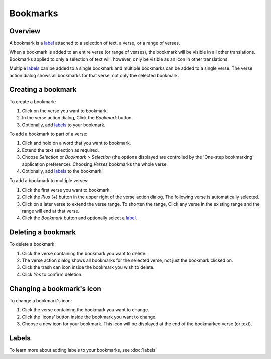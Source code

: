 Bookmarks
=========

Overview
--------

A bookmark is a `label <https://andbible.readthedocs.io/en/stable/labels.html>`_
attached to a selection of text, a verse, or a range of verses.

When a bookmark is added to an entire verse (or range of verses), the bookmark will
be visible in all other translations. Bookmarks applied to only a selection of text
will, however, only be visible as an icon in other translations.

Multiple `labels <https://andbible.readthedocs.io/en/stable/labels.html>`_ can
be added to a single bookmark and multiple bookmarks can be added to a single
verse. The verse action dialog shows all bookmarks for that verse, not only the
selected bookmark.

.. raw:: html

    <div style="position: relative; padding-bottom: 56.25%; height: 0; overflow: hidden; max-width: 100%; height: auto;">
        <iframe src="https://www.youtube.com/embed/PXdvFRLGcAA" frameborder="0" allowfullscreen style="position: absolute; top: 0; left: 0; width: 100%; height: 100%;"></iframe>
    </div>

Creating a bookmark
-------------------
To create a bookmark:

1. Click on the verse you want to bookmark.
2. In the verse action dialog, Click the `Bookmark` button.
3. Optionally, add `labels <https://andbible.readthedocs.io/en/stable/labels.html>`_
   to your bookmark.

To add a bookmark to part of a verse:

1. Click and hold on a word that you want to bookmark.
2. Extend the text selection as required.
3. Choose `Selection` or `Bookmark > Selection` (the options displayed are
   controlled by the 'One-step bookmarking' application preference).
   Choosing `Verses` bookmarks the whole verse.
4. Optionally, add `labels <https://andbible.readthedocs.io/en/stable/labels.html>`_
   to the bookmark.

To add a bookmark to multiple verses:

1. Click the first verse you want to bookmark.
2. Click the `Plus` (+) button in the upper right of the verse action dialog.
   The following verse is automatically selected.
3. Click on a later verse to extend the verse range.  To shorten the range,
   Click any verse in the existing range and the range will end at that verse.
4. Click the `Bookmark` button and optionally select a
   `label <https://andbible.readthedocs.io/en/stable/labels.html>`_.

.. raw:: html

    <div style="position: relative; padding-bottom: 56.25%; height: 0; overflow: hidden; max-width: 100%; height: auto;">
        <iframe src="https://www.youtube.com/embed/rcQv6YNeMpQ" frameborder="0" allowfullscreen style="position: absolute; top: 0; left: 0; width: 100%; height: 100%;"></iframe>
    </div>

Deleting a bookmark
-------------------
To delete a bookmark:

1. Click the verse containing the bookmark you want to delete.
2. The verse action dialog shows all bookmarks for the selected verse,
   not just the bookmark clicked on.
3. Click the trash can icon inside the bookmark you wish to delete.
4. Click `Yes` to confirm deletion.

Changing a bookmark's icon
--------------------------
To change a bookmark's icon:

1. Click the verse containing the bookmark you want to change.
2. Click the 'icons' button inside the bookmark you want to change.
3. Choose a new icon for your bookmark. This icon will be displayed at the end
   of the bookmarked verse (or text).

Labels
------
To learn more about adding labels to your bookmarks, see :doc:`labels`